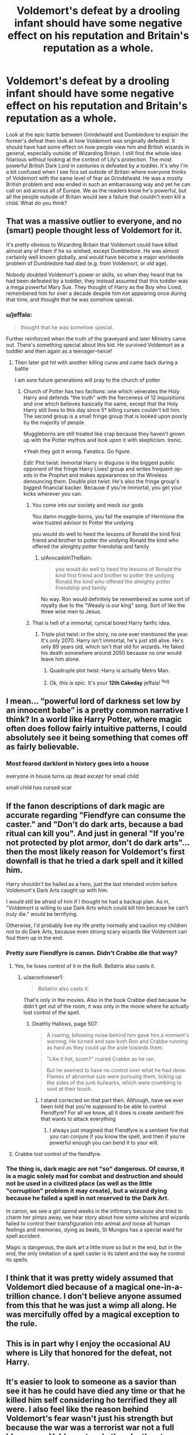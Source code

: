#+TITLE: Voldemort's defeat by a drooling infant should have some negative effect on his reputation and Britain's reputation as a whole.

* Voldemort's defeat by a drooling infant should have some negative effect on his reputation and Britain's reputation as a whole.
:PROPERTIES:
:Author: fiachra12
:Score: 168
:DateUnix: 1554396118.0
:DateShort: 2019-Apr-04
:FlairText: Discussion
:END:
Look at the epic battle between Grindelwald and Dumbledore to explain the former's defeat then look at how Voldemort was originally defeated. It should have had some effect on how people view him and British wizards in general, especially outside of Wizarding Britain. I still find the whole idea hilarious without looking at the context of Lily's protection. The most powerful British Dark Lord in centuries is defeated by a toddler. It's why I'm a bit confused when I see fics set outside of Britain where everyone thinks of Voldemort with the same level of fear as Grindelwald. He was a mostly British problem and was ended in such an embarrassing way and yet he can call on aid across all of Europe. We as the readers know he's powerful, but all the people outside of Britain would see a failure that couldn't even kill a child. What do you think?


** That was a massive outlier to everyone, and no (smart) people thought less of Voldemort for it.

It's pretty obvious to Wizarding Britain that Voldemort could have killed almost any of them if he so wished, except Dumbledore. He was almost certainly well known globally, and would have become a major worldwide problem of Dumbledore had died (e.g. from Voldemort, or old age).

Nobody doubted Voldemort's power or skills, so when they heard that he had been defeated by a toddler, they instead assumed that this toddler was a mega powerful Mary Sue. They thought of Harry as the Boy who Lived, remembered him for over a decade despite him not appearing once during that time, and thought that he was somehow special.
:PROPERTIES:
:Score: 104
:DateUnix: 1554398476.0
:DateShort: 2019-Apr-04
:END:

*** u/jeffala:
#+begin_quote
  thought that he was somehow special.
#+end_quote

Further reinforced when the truth of the graveyard and later Ministry came out. There's something special about this kid. He survived Voldemort as a toddler and then again as a teenager--twice!
:PROPERTIES:
:Author: jeffala
:Score: 56
:DateUnix: 1554398607.0
:DateShort: 2019-Apr-04
:END:

**** Then later got hit with another killing curse and came back during a battle

I am sure future generations will pray to the church of potter
:PROPERTIES:
:Author: CommanderL3
:Score: 67
:DateUnix: 1554399921.0
:DateShort: 2019-Apr-04
:END:

***** Church of Potter has two factions: one which venerates the Holy Harry and defends "the truth" with the fierceness of 12 inquisitions and one which believes basically the same, except that the Holy Harry still lives to this day since 5* killing curses couldn't kill him. The second group is a small fringe group that is looked upon poorly by the majority of people.

Muggleborns are still treated like crap because they haven't grown up with the Potter mythos and look upon it with skepticism. Ironic.

*Yeah they got it wrong. Fanatics. Go figure.

/Edit:/ Plot twist: Immortal Harry in disguise is the biggest public opponent of the fringe Harry Lives! group and writes frequent op-eds in the /Prophet/ and makes appearances on the Wireless denouncing them. Double plot twist: He's also the fringe group's biggest financial backer. Because if you're immortal, you get your kicks wherever you can.
:PROPERTIES:
:Author: jeffala
:Score: 64
:DateUnix: 1554402652.0
:DateShort: 2019-Apr-04
:END:

****** You come into our society and mock our gods

You damn muggle-borns, you fail the example of Hermione the wise trusted advisor to Potter the undying

you would do well to heed the lessons of Ronald the kind first friend and brother to potter the undying Ronald the kind who offered the almighty potter friendship and family
:PROPERTIES:
:Author: CommanderL3
:Score: 36
:DateUnix: 1554403583.0
:DateShort: 2019-Apr-04
:END:

******* u/AvocadoInTheRain:
#+begin_quote
  you would do well to heed the lessons of Ronald the kind first friend and brother to potter the undying Ronald the kind who offered the almighty potter friendship and family
#+end_quote

No way. Ron would definitely be remembered as some sort of royalty due to the "Weasly is our king" song. Sort of like the three wise men to Jesus.
:PROPERTIES:
:Author: AvocadoInTheRain
:Score: 1
:DateUnix: 1557123227.0
:DateShort: 2019-May-06
:END:


****** That is hell of a immortal, cynical bored Harry fanfic idea.
:PROPERTIES:
:Author: MoleOfWar
:Score: 20
:DateUnix: 1554403581.0
:DateShort: 2019-Apr-04
:END:

******* Triple plot twist: in the story, no one ever mentioned the year. It's only 2070. Harry isn't immortal, he's just still alive. He's only 89 years old, which isn't that old for wizards. He faked his death somewhere around 2050 because no one would leave him alone.
:PROPERTIES:
:Author: jeffala
:Score: 41
:DateUnix: 1554410092.0
:DateShort: 2019-Apr-05
:END:

******** Quadruple plot twist: Harry is actually Metro Man.
:PROPERTIES:
:Author: RoadKill_03
:Score: 2
:DateUnix: 1554440449.0
:DateShort: 2019-Apr-05
:END:


******** /Ok, this is epic./ It's your *12th Cakeday* jeffala! ^{hug}
:PROPERTIES:
:Author: CakeDay--Bot
:Score: 2
:DateUnix: 1554485706.0
:DateShort: 2019-Apr-05
:END:


** I mean... “powerful lord of darkness set low by an innocent babe” is a pretty common narrative I think? In a world like Harry Potter, where magic often does follow fairly intuitive patterns, I could absolutely see it being something that comes off as fairly believable.
:PROPERTIES:
:Author: The_Magus_199
:Score: 21
:DateUnix: 1554401160.0
:DateShort: 2019-Apr-04
:END:

*** Most feared darklord in history goes into a house

everyone in house turns up dead except for small child

small child has cursed scar
:PROPERTIES:
:Author: CommanderL3
:Score: 14
:DateUnix: 1554403694.0
:DateShort: 2019-Apr-04
:END:


** If the fanon descriptions of dark magic are accurate regarding "Fiendfyre can consume the caster." and "Don't do dark arts, because a bad ritual can kill you". And just in general "If you're not protected by plot armor, don't do dark arts"... then the most likely reason for Voldemort's first downfall is that he tried a dark spell and it killed him.

Harry shouldn't be hailed as a hero, just the last intended victim before Voldemort's Dark Arts caught up with him.

I would still be afraid of him if I thought he had a backup plan. As in, "Voldemort is willing to use Dark Arts which could kill him because he can't truly die." would be terrifying.

Otherwise, I'd probably live my life pretty normally and caution my children not to do Dark Arts, because even strong scary wizards like Voldemort can foul them up in the end.
:PROPERTIES:
:Author: dratnon
:Score: 32
:DateUnix: 1554398540.0
:DateShort: 2019-Apr-04
:END:

*** Pretty sure Fiendfyre is canon. Didn't Crabbe die that way?
:PROPERTIES:
:Author: Morcalvin
:Score: 26
:DateUnix: 1554398877.0
:DateShort: 2019-Apr-04
:END:

**** Yes, he loses control of it in the RoR. Bellatrix also casts it.
:PROPERTIES:
:Author: themegaweirdthrow
:Score: 12
:DateUnix: 1554400413.0
:DateShort: 2019-Apr-04
:END:

***** u/aaronhowser1:
#+begin_quote
  Bellatrix also casts it.
#+end_quote

That's only in the movies. Also in the book Crabbe died because he didn't get out of the room, it was only in the movie where he actually lost control of the spell.
:PROPERTIES:
:Author: aaronhowser1
:Score: 6
:DateUnix: 1554424013.0
:DateShort: 2019-Apr-05
:END:

****** Deathly Hallows, page 507:

#+begin_quote
  A roaring, billowing noise behind him gave him a moment's warning. He turned and saw both Ron and Crabbe running as hard as they could up the aisle towards them.

  "Like it hot, scum?" roared Crabbe as he ran.

  But he seemed to have no control over what he had done. Flames of abnormal size were pursuing them, licking up the sides of the junk bulwarks, which were crumbling to soot at their touch.
#+end_quote
:PROPERTIES:
:Author: nickbrown101
:Score: 11
:DateUnix: 1554432751.0
:DateShort: 2019-Apr-05
:END:

******* I stand corrected on that part then. Although, have we ever been told that you're /supposed/ to be able to control Fiendfyre? For all we know, all it does is create sentient fire that wants to attack everything
:PROPERTIES:
:Author: aaronhowser1
:Score: 1
:DateUnix: 1554432999.0
:DateShort: 2019-Apr-05
:END:

******** I always just imagined that Fiendfyre is a sentient fire that you can conjure if you know the spell, and then if you're powerful enough you can bend it to your will.
:PROPERTIES:
:Author: nickbrown101
:Score: 7
:DateUnix: 1554433659.0
:DateShort: 2019-Apr-05
:END:


**** Crabbe lost control of the fiendfyre.
:PROPERTIES:
:Author: Jahoan
:Score: 7
:DateUnix: 1554400451.0
:DateShort: 2019-Apr-04
:END:


*** The thing is, dark magic are not "so" dangerous. Of course, it is a magic solely mad for combat and destruction and should not be used in a civilized place (as well as the little "corruption" problem it may create), but a wizard dying because he failed a spell in not reserved to the Dark Art.

In canon, we see a girl spend weeks in the infirmary because she tried to charm her pimps away, we hear story about how some witches and wizards failed to control their transfiguration into animal and loose all human feelings and memories, dying as beats, St Mungos has a special ward for spell accident.

Magic is dangerous, the dark art a little more so but in the end, but in the end, the only limitation of a spell caster is its talent and the way he control its spells.
:PROPERTIES:
:Author: PlusMortgage
:Score: 10
:DateUnix: 1554405581.0
:DateShort: 2019-Apr-04
:END:


** I think that it was pretty widely assumed that Voldemort died because of a magical one-in-a-trillion chance. I don't believe anyone assumed from this that he was just a wimp all along. He was mercifully offed by a magical exception to the rule.
:PROPERTIES:
:Author: UndeadBBQ
:Score: 13
:DateUnix: 1554405460.0
:DateShort: 2019-Apr-04
:END:


** This is in part why I enjoy the occasional AU where is Lily that honored for the defeat, not Harry.
:PROPERTIES:
:Author: girlikecupcake
:Score: 25
:DateUnix: 1554398412.0
:DateShort: 2019-Apr-04
:END:


** It's easier to look to someone as a savior than see it has he could have died any time or that he killed him self considering ho terrified they all were. I also feel like the reason behind Voldemort's fear wasn't just his strength but because the war was a terrorist war not a full blown one. Voldemort and other death eaters could appear anywhere kill or destroy anything they could then leave.
:PROPERTIES:
:Author: Garanar
:Score: 6
:DateUnix: 1554401845.0
:DateShort: 2019-Apr-04
:END:


** [deleted]
:PROPERTIES:
:Score: 8
:DateUnix: 1554408780.0
:DateShort: 2019-Apr-05
:END:

*** I mean, Harry was able to perform the Patronus charm, and he also won the Triwizard Tournament, even if it was for "reasons".
:PROPERTIES:
:Author: ObsessionObsessor
:Score: 3
:DateUnix: 1554485774.0
:DateShort: 2019-Apr-05
:END:


** He was killed when something impossible happened, a child survived the killing curse, a spell which ordinarily kills anyone it touches and the strange backlash destroyed not just him, but a good chunk of the house leaving the child with nought but a scar.

That doesn't imply that Voldemort was weak all along, but that something very strange and powerful was going on with that child.
:PROPERTIES:
:Author: Electric999999
:Score: 2
:DateUnix: 1554507863.0
:DateShort: 2019-Apr-06
:END:


** Voldemort was so scary that people were too afraid to say his name. Downplaying him for losing to Harry would be downplaying the person that killed several of your friends and family. You don't downplay someone like that. Also, surviving the killing curse was a never before seen feat of magic so you can't blame Voldemort for that.

I agree that Voldemort is a very British problems though. The KKK was probably really scary in the 1920s, but I don't think people in Estonia thought much about them at all.
:PROPERTIES:
:Author: AvocadoInTheRain
:Score: 1
:DateUnix: 1557122981.0
:DateShort: 2019-May-06
:END:
